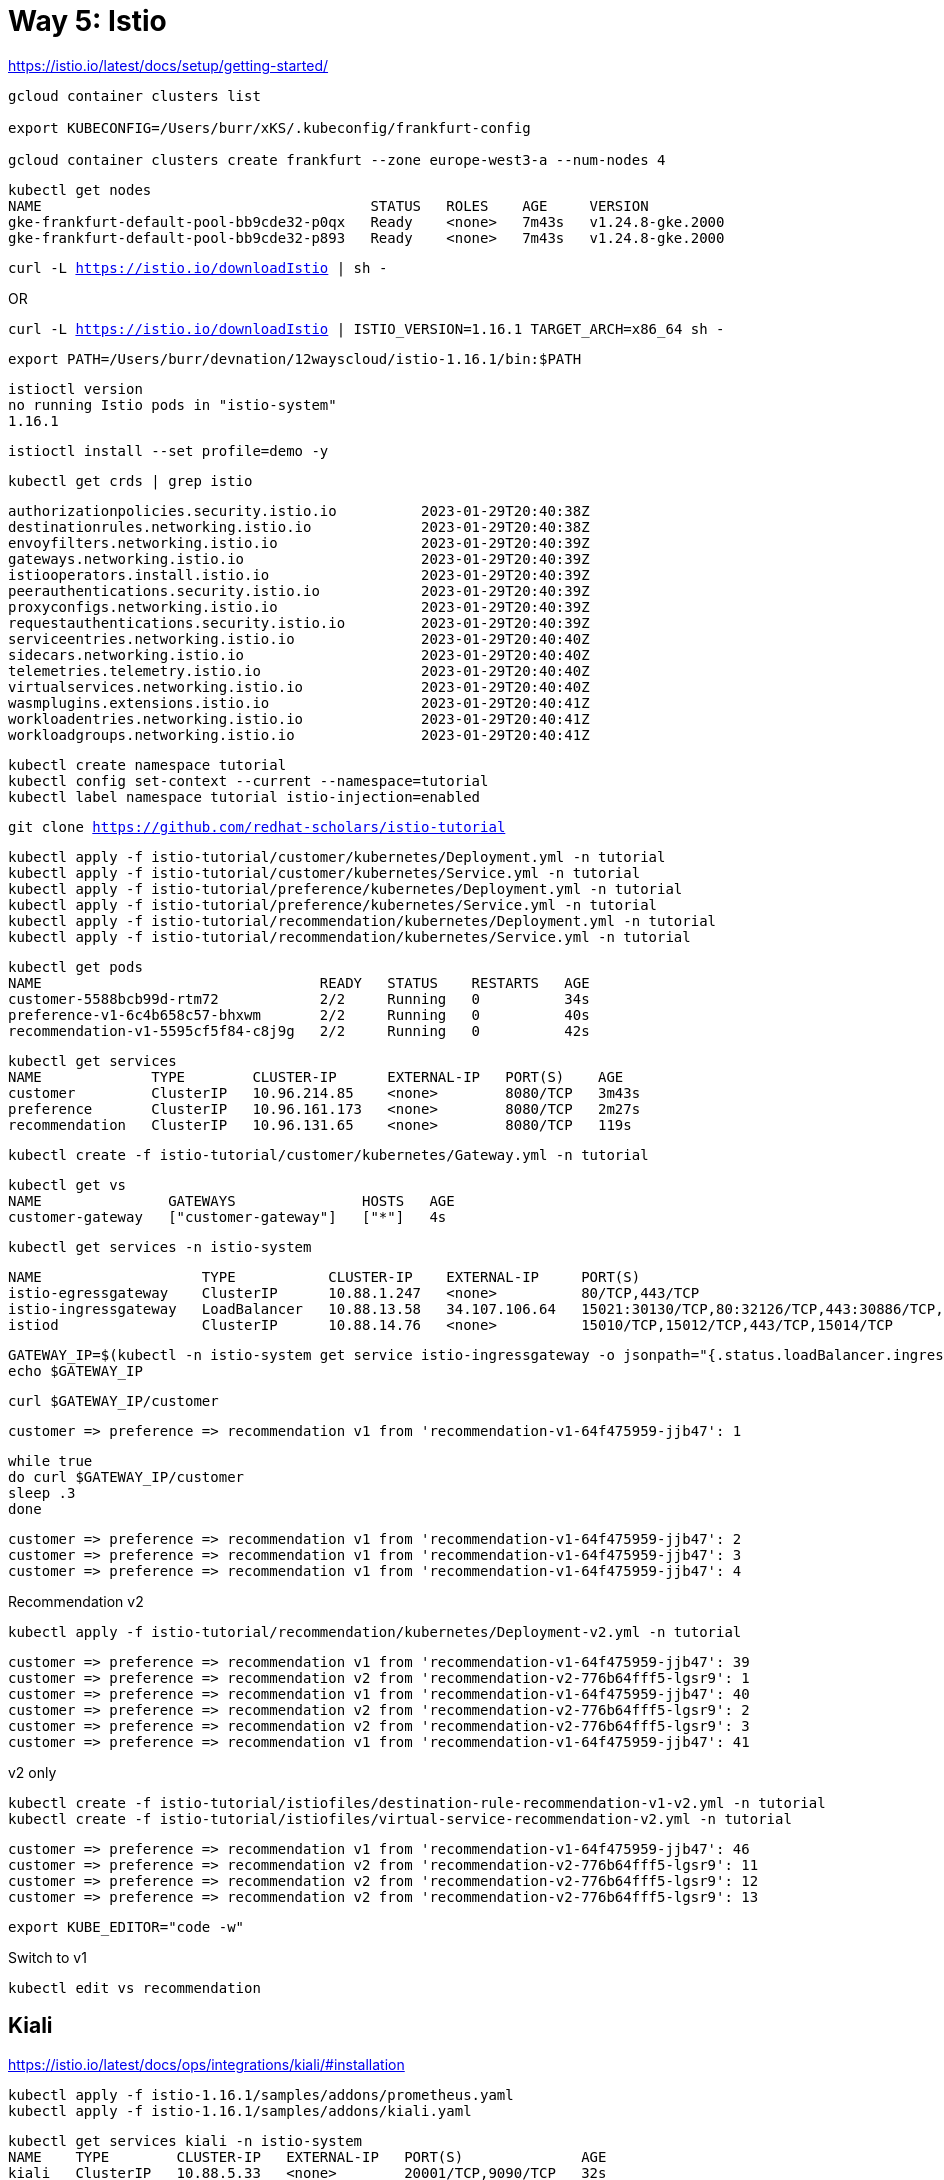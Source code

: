 = Way 5: Istio

https://istio.io/latest/docs/setup/getting-started/


[.console-input]
[source,bash,subs="+macros,+attributes"]
----
gcloud container clusters list

export KUBECONFIG=/Users/burr/xKS/.kubeconfig/frankfurt-config

gcloud container clusters create frankfurt --zone europe-west3-a --num-nodes 4
----

----
kubectl get nodes
NAME                                       STATUS   ROLES    AGE     VERSION
gke-frankfurt-default-pool-bb9cde32-p0qx   Ready    <none>   7m43s   v1.24.8-gke.2000
gke-frankfurt-default-pool-bb9cde32-p893   Ready    <none>   7m43s   v1.24.8-gke.2000
----

[.console-input]
[source,bash,subs="+macros,+attributes"]
----
curl -L https://istio.io/downloadIstio | sh -
----

OR

[.console-input]
[source,bash,subs="+macros,+attributes"]
----
curl -L https://istio.io/downloadIstio | ISTIO_VERSION=1.16.1 TARGET_ARCH=x86_64 sh -
----

[.console-input]
[source,bash,subs="+macros,+attributes"]
----
export PATH=/Users/burr/devnation/12wayscloud/istio-1.16.1/bin:$PATH
----

----
istioctl version
no running Istio pods in "istio-system"
1.16.1
----

[.console-input]
[source,bash,subs="+macros,+attributes"]
----
istioctl install --set profile=demo -y
----

[.console-input]
[source,bash,subs="+macros,+attributes"]
----
kubectl get crds | grep istio
----

----
authorizationpolicies.security.istio.io          2023-01-29T20:40:38Z
destinationrules.networking.istio.io             2023-01-29T20:40:38Z
envoyfilters.networking.istio.io                 2023-01-29T20:40:39Z
gateways.networking.istio.io                     2023-01-29T20:40:39Z
istiooperators.install.istio.io                  2023-01-29T20:40:39Z
peerauthentications.security.istio.io            2023-01-29T20:40:39Z
proxyconfigs.networking.istio.io                 2023-01-29T20:40:39Z
requestauthentications.security.istio.io         2023-01-29T20:40:39Z
serviceentries.networking.istio.io               2023-01-29T20:40:40Z
sidecars.networking.istio.io                     2023-01-29T20:40:40Z
telemetries.telemetry.istio.io                   2023-01-29T20:40:40Z
virtualservices.networking.istio.io              2023-01-29T20:40:40Z
wasmplugins.extensions.istio.io                  2023-01-29T20:40:41Z
workloadentries.networking.istio.io              2023-01-29T20:40:41Z
workloadgroups.networking.istio.io               2023-01-29T20:40:41Z
----

[.console-input]
[source,bash,subs="+macros,+attributes"]
----
kubectl create namespace tutorial
kubectl config set-context --current --namespace=tutorial
kubectl label namespace tutorial istio-injection=enabled
----

[.console-input]
[source,bash,subs="+macros,+attributes"]
----
git clone https://github.com/redhat-scholars/istio-tutorial
----

[.console-input]
[source,bash,subs="+macros,+attributes"]
----
kubectl apply -f istio-tutorial/customer/kubernetes/Deployment.yml -n tutorial
kubectl apply -f istio-tutorial/customer/kubernetes/Service.yml -n tutorial
kubectl apply -f istio-tutorial/preference/kubernetes/Deployment.yml -n tutorial
kubectl apply -f istio-tutorial/preference/kubernetes/Service.yml -n tutorial
kubectl apply -f istio-tutorial/recommendation/kubernetes/Deployment.yml -n tutorial
kubectl apply -f istio-tutorial/recommendation/kubernetes/Service.yml -n tutorial
----

----
kubectl get pods
NAME                                 READY   STATUS    RESTARTS   AGE
customer-5588bcb99d-rtm72            2/2     Running   0          34s
preference-v1-6c4b658c57-bhxwm       2/2     Running   0          40s
recommendation-v1-5595cf5f84-c8j9g   2/2     Running   0          42s
----

----
kubectl get services
NAME             TYPE        CLUSTER-IP      EXTERNAL-IP   PORT(S)    AGE
customer         ClusterIP   10.96.214.85    <none>        8080/TCP   3m43s
preference       ClusterIP   10.96.161.173   <none>        8080/TCP   2m27s
recommendation   ClusterIP   10.96.131.65    <none>        8080/TCP   119s
----

[.console-input]
[source,bash,subs="+macros,+attributes"]
----
kubectl create -f istio-tutorial/customer/kubernetes/Gateway.yml -n tutorial
----

----
kubectl get vs
NAME               GATEWAYS               HOSTS   AGE
customer-gateway   ["customer-gateway"]   ["*"]   4s
----

----
kubectl get services -n istio-system
----

----
NAME                   TYPE           CLUSTER-IP    EXTERNAL-IP     PORT(S)                                                                      AGE
istio-egressgateway    ClusterIP      10.88.1.247   <none>          80/TCP,443/TCP                                                               5m25s
istio-ingressgateway   LoadBalancer   10.88.13.58   34.107.106.64   15021:30130/TCP,80:32126/TCP,443:30886/TCP,31400:31959/TCP,15443:32132/TCP   5m25s
istiod                 ClusterIP      10.88.14.76   <none>          15010/TCP,15012/TCP,443/TCP,15014/TCP                                        5m35s
----

[.console-input]
[source,bash,subs="+macros,+attributes"]
----
GATEWAY_IP=$(kubectl -n istio-system get service istio-ingressgateway -o jsonpath="{.status.loadBalancer.ingress[0].ip}")
echo $GATEWAY_IP
----

[.console-input]
[source,bash,subs="+macros,+attributes"]
----
curl $GATEWAY_IP/customer
----

----
customer => preference => recommendation v1 from 'recommendation-v1-64f475959-jjb47': 1
----

[.console-input]
[source,bash,subs="+macros,+attributes"]
----
while true
do curl $GATEWAY_IP/customer
sleep .3
done
----

----
customer => preference => recommendation v1 from 'recommendation-v1-64f475959-jjb47': 2
customer => preference => recommendation v1 from 'recommendation-v1-64f475959-jjb47': 3
customer => preference => recommendation v1 from 'recommendation-v1-64f475959-jjb47': 4
----

Recommendation v2
[.console-input]
[source,bash,subs="+macros,+attributes"]
----
kubectl apply -f istio-tutorial/recommendation/kubernetes/Deployment-v2.yml -n tutorial
----

----
customer => preference => recommendation v1 from 'recommendation-v1-64f475959-jjb47': 39
customer => preference => recommendation v2 from 'recommendation-v2-776b64fff5-lgsr9': 1
customer => preference => recommendation v1 from 'recommendation-v1-64f475959-jjb47': 40
customer => preference => recommendation v2 from 'recommendation-v2-776b64fff5-lgsr9': 2
customer => preference => recommendation v2 from 'recommendation-v2-776b64fff5-lgsr9': 3
customer => preference => recommendation v1 from 'recommendation-v1-64f475959-jjb47': 41
----

v2 only
[.console-input]
[source,bash,subs="+macros,+attributes"]
----
kubectl create -f istio-tutorial/istiofiles/destination-rule-recommendation-v1-v2.yml -n tutorial
kubectl create -f istio-tutorial/istiofiles/virtual-service-recommendation-v2.yml -n tutorial
----

----
customer => preference => recommendation v1 from 'recommendation-v1-64f475959-jjb47': 46
customer => preference => recommendation v2 from 'recommendation-v2-776b64fff5-lgsr9': 11
customer => preference => recommendation v2 from 'recommendation-v2-776b64fff5-lgsr9': 12
customer => preference => recommendation v2 from 'recommendation-v2-776b64fff5-lgsr9': 13
----

[.console-input]
[source,bash,subs="+macros,+attributes"]
----
export KUBE_EDITOR="code -w"
----

Switch to v1

[.console-input]
[source,bash,subs="+macros,+attributes"]
----
kubectl edit vs recommendation
----

== Kiali

https://istio.io/latest/docs/ops/integrations/kiali/#installation

[.console-input]
[source,bash,subs="+macros,+attributes"]
----
kubectl apply -f istio-1.16.1/samples/addons/prometheus.yaml
kubectl apply -f istio-1.16.1/samples/addons/kiali.yaml
----

----
kubectl get services kiali -n istio-system
NAME    TYPE        CLUSTER-IP   EXTERNAL-IP   PORT(S)              AGE
kiali   ClusterIP   10.88.5.33   <none>        20001/TCP,9090/TCP   32s
----

Switch it to LoadBalancer

[.console-input]
[source,bash,subs="+macros,+attributes"]
----
kubectl edit service kiali -n istio-system
----

image::./images/kiali-loadbalancer.png[]


----
kubectl get services kiali -n istio-system
NAME    TYPE           CLUSTER-IP   EXTERNAL-IP     PORT(S)                          AGE
kiali   LoadBalancer   10.88.5.33   35.246.243.95   20001:30212/TCP,9090:30518/TCP   3m29s
----

[.console-input]
[source,bash,subs="+macros,+attributes"]
----
KIALI_IP=$(kubectl -n istio-system get service kiali -o jsonpath="{.status.loadBalancer.ingress[0].ip}")
echo $KIALI_IP
open http://$KIALI_IP:20001
----

image::./images/kiali-dashboard.png[]

Injure Recommendation v2

[.console-input]
[source,bash,subs="+macros,+attributes"]
----
kubectl exec -it -n tutorial $(kubectl get pods -n tutorial|grep recommendation-v2|awk '{ print $1 }'|head -1) -c recommendation /bin/bash
----

[.console-input]
[source,bash,subs="+macros,+attributes"]
----
curl localhost:8080/misbehave
----

----
customer => preference => recommendation v1 from 'recommendation-v1-64f475959-jjb47': 882
customer => preference => recommendation v1 from 'recommendation-v1-64f475959-jjb47': 883
customer => preference => recommendation v1 from 'recommendation-v1-64f475959-jjb47': 884
customer => preference => recommendation v1 from 'recommendation-v1-64f475959-jjb47': 885
----


image::./images/kiali-dashboard-error.png[]

== Blue/Green/Canary

https://github.com/redhat-developer-demos/blue-green-canary

----
git clone https://github.com/redhat-developer-demos/blue-green-canary
----

----
kubectl create namespace one
kubectl config set-context --current --namespace=one
kubectl label namespace one istio-injection=enabled
----

----
kubectl apply -f blue-green-canary/src/main/kubernetes/Deployment_blue.yml -n one
kubectl apply -f blue-green-canary/src/main/kubernetes/Deployment_green.yml -n one
kubectl apply -f blue-green-canary/src/main/kubernetes/Deployment_canary.yml -n one
kubectl create -f blue-green-canary/src/main/kubernetes/Service.yml -n one
----

----
kubectl apply -f bgc-gateway.yml -n one
kubectl apply -f bgc-virtualservice-default.yml -n one
kubectl apply -f bgc-destination-rule.yml
----

----
GATEWAY_IP=$(kubectl -n istio-system get service istio-ingressgateway -o jsonpath="{.status.loadBalancer.ingress[0].ip}")
echo $GATEWAY_IP
open http://$GATEWAY_IP/bgc
----

----
while true
do curl $GATEWAY_IP/api
sleep .3
echo ""
done
----

----
kubectl replace -f bgc-virtual-service-green.yml
----

----
{"msgCount" :519, "hello" : "Hola", "pod" : "green-84678ccbcb-bzkwn", "useragent" : "curl/7.85.0", "color" : "#5bbf45"}
{"msgCount" :519, "hello" : "Hola", "pod" : "green-84678ccbcb-hxbd2", "useragent" : "curl/7.85.0", "color" : "#5bbf45"}
{"msgCount" :519, "hello" : "Hola", "pod" : "green-84678ccbcb-bzkwn", "useragent" : "curl/7.85.0", "color" : "#5bbf45"}
{"msgCount" :520, "hello" : "Hola", "pod" : "green-84678ccbcb-bzkwn", "useragent" : "curl/7.85.0", "color" : "#5bbf45"}
----

image::./images/bgc-green.png[]


----
kubectl replace -f bgc-virtual-service-blue.yml
----

----
kubectl replace -f bgc-virtual-service-canary.yml
----

----
kubectl replace -f bgc-virtual-service-default.yml
----


== Clean

Wipe the GKE cluster

[.console-input]
[source,bash,subs="+macros,+attributes"]
----
gcloud container clusters delete frankfurt --zone europe-west3-a
----